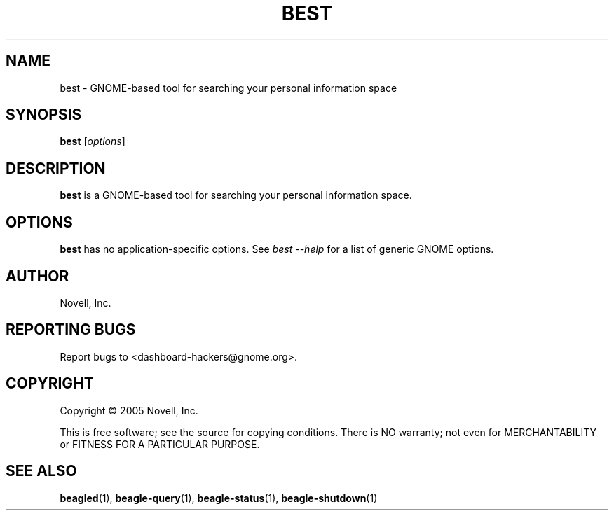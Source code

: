 .\" best(1) manpage
.\"
.\" Copyright (C) 2005 Novell, Inc.
.\"
.TH BEST "1" "Feb 2005" "beagle" "Linux User's Manual"
.SH NAME
best \- GNOME-based tool for searching your personal information space
.SH SYNOPSIS
.B best
[\fIoptions\fR]
.SH DESCRIPTION
.PP
.BR best
is a GNOME-based tool for searching your personal information space.
.SH OPTIONS
.BR best
has no application-specific options.  See \fIbest --help\fR for a list of
generic GNOME options.
.SH AUTHOR
Novell, Inc.
.SH "REPORTING BUGS"
Report bugs to <dashboard-hackers@gnome.org>.
.SH COPYRIGHT
Copyright \(co 2005 Novell, Inc.
.sp
This is free software; see the source for copying conditions.  There is NO
warranty; not even for MERCHANTABILITY or FITNESS FOR A PARTICULAR PURPOSE.
.SH "SEE ALSO"
.BR beagled (1),
.BR beagle-query (1),
.BR beagle-status (1),
.BR beagle-shutdown (1)
